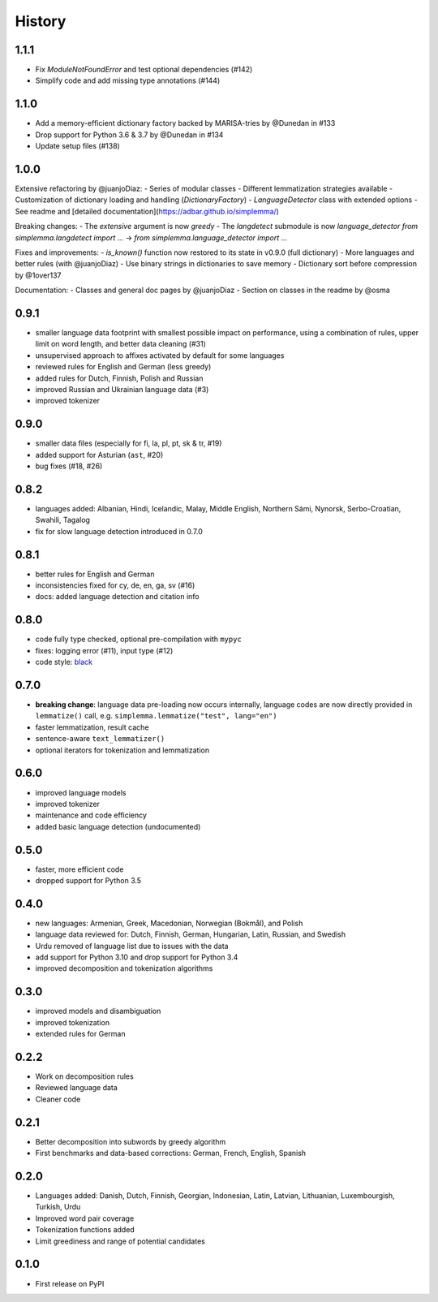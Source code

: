 =======
History
=======


1.1.1
-----

- Fix `ModuleNotFoundError` and test optional dependencies (#142)
- Simplify code and add missing type annotations (#144)


1.1.0
-----

- Add a memory-efficient dictionary factory backed by MARISA-tries by @Dunedan in #133
- Drop support for Python 3.6 & 3.7 by @Dunedan in #134
- Update setup files (#138)


1.0.0
-----

Extensive refactoring by @juanjoDiaz:
- Series of modular classes
- Different lemmatization strategies available
- Customization of dictionary loading and handling (`DictionaryFactory`)
- `LanguageDetector` class with extended options
- See readme and [detailed documentation](https://adbar.github.io/simplemma/)

Breaking changes:
- The `extensive` argument is now `greedy`
- The `langdetect` submodule is now `language_detector`
`from simplemma.langdetect import ...` → `from simplemma.language_detector import ...`

Fixes and improvements:
- `is_known()` function now restored to its state in v0.9.0 (full dictionary)
- More languages and better rules (with @juanjoDiaz)
- Use binary strings in dictionaries to save memory
- Dictionary sort before compression by @1over137

Documentation:
- Classes and general doc pages by @juanjoDiaz 
- Section on classes in the readme by @osma


0.9.1
-----

* smaller language data footprint with smallest possible impact on performance, using a combination of rules, upper limit on word length, and better data cleaning (#31)
* unsupervised approach to affixes activated by default for some languages
* reviewed rules for English and German (less greedy)
* added rules for Dutch, Finnish, Polish and Russian
* improved Russian and Ukrainian language data (#3)
* improved tokenizer


0.9.0
-----

* smaller data files (especially for fi, la, pl, pt, sk & tr, #19)
* added support for Asturian (``ast``, #20)
* bug fixes (#18, #26)


0.8.2
-----

* languages added: Albanian, Hindi, Icelandic, Malay, Middle English, Northern Sámi, Nynorsk, Serbo-Croatian, Swahili, Tagalog
* fix for slow language detection introduced in 0.7.0


0.8.1
-----

* better rules for English and German
* inconsistencies fixed for cy, de, en, ga, sv (#16)
* docs: added language detection and citation info


0.8.0
-----

* code fully type checked, optional pre-compilation with ``mypyc``
* fixes: logging error (#11), input type (#12)
* code style: `black <https://github.com/psf/black>`_


0.7.0
-----

* **breaking change**: language data pre-loading now occurs internally, language codes are now directly provided in ``lemmatize()`` call, e.g. ``simplemma.lemmatize("test", lang="en")``
* faster lemmatization, result cache
* sentence-aware ``text_lemmatizer()``
* optional iterators for tokenization and lemmatization


0.6.0
-----

* improved language models
* improved tokenizer
* maintenance and code efficiency
* added basic language detection (undocumented)


0.5.0
-----

* faster, more efficient code
* dropped support for Python 3.5


0.4.0
-----

* new languages: Armenian, Greek, Macedonian, Norwegian (Bokmål), and Polish
* language data reviewed for: Dutch, Finnish, German, Hungarian, Latin, Russian, and Swedish
* Urdu removed of language list due to issues with the data
* add support for Python 3.10 and drop support for Python 3.4
* improved decomposition and tokenization algorithms


0.3.0
-----

* improved models and disambiguation
* improved tokenization
* extended rules for German


0.2.2
-----

* Work on decomposition rules
* Reviewed language data
* Cleaner code


0.2.1
-----

* Better decomposition into subwords by greedy algorithm
* First benchmarks and data-based corrections: German, French, English, Spanish


0.2.0
-----

* Languages added: Danish, Dutch, Finnish, Georgian, Indonesian, Latin, Latvian, Lithuanian, Luxembourgish, Turkish, Urdu
* Improved word pair coverage
* Tokenization functions added
* Limit greediness and range of potential candidates


0.1.0
-----

* First release on PyPI

